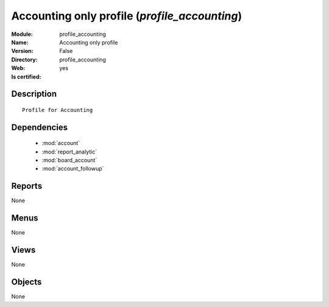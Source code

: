 
.. module:: profile_accounting
    :synopsis: Accounting only profile
    :noindex:
.. 

.. raw:: html

    <link rel="stylesheet" href="../_static/hide_objects_in_sidebar.css" type="text/css" />

Accounting only profile (*profile_accounting*)
==============================================
:Module: profile_accounting
:Name: Accounting only profile
:Version: False
:Directory: profile_accounting
:Web: 
:Is certified: yes

Description
-----------

::

  Profile for Accounting

Dependencies
------------

 * :mod:`account`
 * :mod:`report_analytic`
 * :mod:`board_account`
 * :mod:`account_followup`

Reports
-------

None


Menus
-------


None


Views
-----


None



Objects
-------

None
